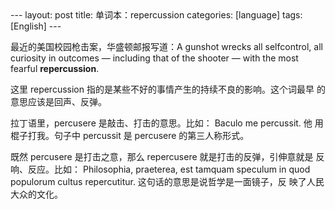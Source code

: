 #+BEGIN_EXPORT html
---
layout: post
title: 单词本：repercussion
categories: [language]
tags: [English]
---
#+END_EXPORT

最近的美国校园枪击案，华盛顿邮报写道：A gunshot wrecks all
selfcontrol, all curiosity in outcomes — including that of the shooter
— with the most fearful *repercussion*.

这里 repercussion 指的是某些不好的事情产生的持续不良的影响。这个词最早
的意思应该是回声、反弹。

拉丁语里，percusere 是敲击、打击的意思。比如： Baculo me percussit. 他
用棍子打我。句子中 percussit 是 percusere 的第三人称形式。

既然 percusere 是打击之意，那么 repercusere 就是打击的反弹，引伸意就是
反响、反应。比如： Philosophia, praeterea, est tamquam speculum in
quod populorum cultus repercutitur. 这句话的意思是说哲学是一面镜子，反
映了人民大众的文化。
